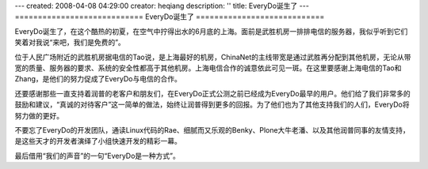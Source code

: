 ---
created: 2008-04-08 04:29:00
creator: heqiang
description: ''
title: EveryDo诞生了
---
============================
EveryDo诞生了
============================

.. image:: img/born.jpg
   :class: image-right

EveryDo诞生了，在这个酷热的初夏，在空气中拧得出水的6月底的上海。面前是武胜机房一排排电信的服务器，我似乎听到它们笑着对我说“来吧，我们是免费的”。

位于人民广场附近的武胜机房据电信的Tao说，是上海最好的机房，ChinaNet的主线带宽是通过武胜再分配到其他机房，无论从带宽的质量、服务器的要求、系统的安全性都高于其他机房。上海电信合作的诚意依此可见一斑。在这里要感谢上海电信的Tao和Zhang，是他们的努力促成了EveryDo与电信的合作。

还要感谢那些一直支持着润普的老客户和朋友们，在EveryDo正式公测之前已经成为EveryDo最早的用户。他们给了我们非常多的鼓励和建议，“真诚的对待客户”这一简单的做法，始终让润普得到更多的回报。为了他们也为了其他支持我们的人们，EveryDo将努力做的更好。

不要忘了EveryDo的开发团队，通读Linux代码的Rae、细腻而又乐观的Benky、Plone大牛老潘、以及其他润普同事的友情支持，是这些天才的开发者演绎了小组快速开发的精彩一幕。

最后借用“我们的声音”的一句“EveryDo是一种方式”。
